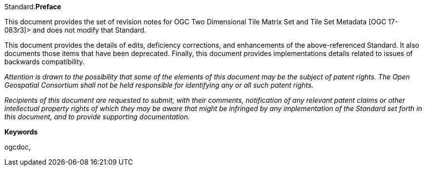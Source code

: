 Standard.[big]*Preface*

This document provides the set of revision notes for OGC Two Dimensional Tile Matrix Set and Tile Set Metadata [OGC 17-083r3]> and does not modify that Standard.

This document provides the details of edits, deficiency corrections, and enhancements of the above-referenced Standard. It also documents those items that have been deprecated. Finally, this document provides implementations details related to issues of backwards compatibility.

_Attention is drawn to the possibility that some of the elements of this document may be the subject of patent rights. The Open Geospatial Consortium shall not be held responsible for identifying any or all such patent rights._

_Recipients of this document are requested to submit, with their comments, notification of any relevant patent claims or other intellectual property rights of which they may be aware that might be infringed by any implementation of the Standard set forth in this document, and to provide supporting documentation._

.[big]*Keywords*
ogcdoc,
